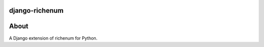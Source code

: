 ===============
django-richenum
===============
.. image:: https://travis-ci.org/hearsaycorp/django-richenum.png
    :alt: Build Status
    :target: https://travis-ci.org/#!/hearsaycorp/django-richenum/

.. image:: https://pypip.in/v/django-richenum/badge.png
    :alt: Latest PyPI Version
    :target: https://pypi.python.org/pypi/django-richenum/

=====
About
=====
A Django extension of richenum for Python.
